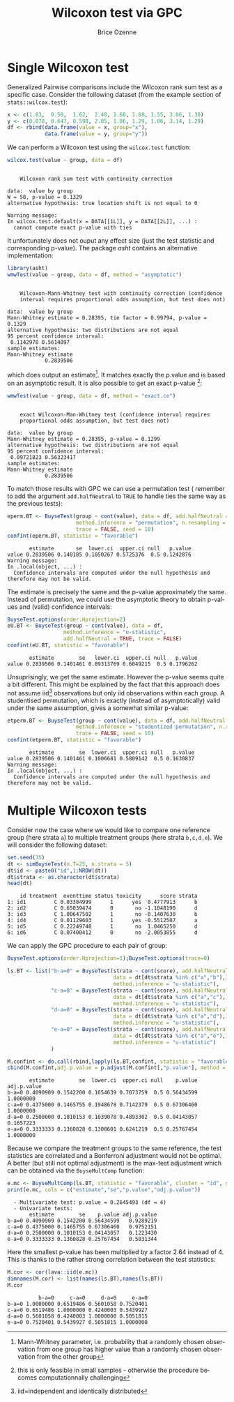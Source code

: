 #+TITLE: Wilcoxon test via GPC
#+Author: Brice Ozenne

#+BEGIN_SRC R :exports none :results quiet :session *R* :cache no
library(BuyseTest)
library(asht)
library(pbapply)
library(riskRegression)
#+END_SRC

#+RESULTS:

* Single Wilcoxon test

Generalized Pairwise comparisons include the Wilcoxon rank sum test as
a specific case. \newline Consider the following dataset (from the example
section of =stats::wilcox.test=):
#+BEGIN_SRC R :exports both :results output :session *R* :cache no
x <- c(1.83,  0.50,  1.62,  2.48, 1.68, 1.88, 1.55, 3.06, 1.30)
y <- c(0.878, 0.647, 0.598, 2.05, 1.06, 1.29, 1.06, 3.14, 1.29)
df <- rbind(data.frame(value = x, group="x"),
            data.frame(value = y, group="y"))
#+END_SRC

#+RESULTS:

We can perform a Wilcoxon test using the =wilcox.test= function:
#+BEGIN_SRC R :exports both :results output :session *R* :cache no
wilcox.test(value ~ group, data = df)
#+END_SRC

#+RESULTS:
#+begin_example

	Wilcoxon rank sum test with continuity correction

data:  value by group
W = 58, p-value = 0.1329
alternative hypothesis: true location shift is not equal to 0

Warning message:
In wilcox.test.default(x = DATA[[1L]], y = DATA[[2L]], ...) :
  cannot compute exact p-value with ties
#+end_example

It unfortunately does not ouput any effect size (just the test
statistic and corresponding p-value). The package /asht/ contains an
alternative implementation:
#+BEGIN_SRC R :exports both :results output :session *R* :cache no
library(asht)
wmwTest(value ~ group, data = df, method = "asymptotic")
#+END_SRC

#+RESULTS:
#+begin_example

	Wilcoxon-Mann-Whitney test with continuity correction (confidence
	interval requires proportional odds assumption, but test does not)

data:  value by group
Mann-Whitney estimate = 0.28395, tie factor = 0.99794, p-value = 0.1329
alternative hypothesis: two distributions are not equal
95 percent confidence interval:
 0.1142978 0.5614097
sample estimates:
Mann-Whitney estimate 
            0.2839506
#+end_example

which does output an estimate[fn::Mann-Whitney parameter,
i.e. probability that a randomly chosen observation from one group has
higher value than a randomly chosen observation from the other
group]. It matches exactly the p.value and is based on an asymptotic
result. It is also possible to get an exact p-value [fn::this is only
feasible in small samples - otherwise the procedure becomes
computationnally challenging]:
#+BEGIN_SRC R :exports both :results output :session *R* :cache no
wmwTest(value ~ group, data = df, method = "exact.ce")
#+END_SRC

#+RESULTS:
#+begin_example

	exact Wilcoxon-Man-Whitney test (confidence interval requires
	proportional odds assumption, but test does not)

data:  value by group
Mann-Whitney estimate = 0.28395, p-value = 0.1299
alternative hypothesis: two distributions are not equal
95 percent confidence interval:
 0.09721823 0.56323417
sample estimates:
Mann-Whitney estimate 
            0.2839506
#+end_example

To match those results with GPC we can use a permutation test
(\Warning remember to add the argument =add.halfNeutral= to =TRUE= to
handle ties the same way as the previous tests):
#+BEGIN_SRC R :exports both :results output :session *R* :cache no
eperm.BT <- BuyseTest(group ~ cont(value), data = df, add.halfNeutral = TRUE,
                      method.inference = "permutation", n.resampling = 10000,
                      trace = FALSE, seed = 10)
confint(eperm.BT, statistic = "favorable")
#+END_SRC

#+RESULTS:
:        estimate       se  lower.ci  upper.ci null   p.value
: value 0.2839506 0.140185 0.1050267 0.5725376  0.5 0.1242876
: Warning message:
: In .local(object, ...) :
:   Confidence intervals are computed under the null hypothesis and therefore may not be valid.

The estimate is precisely the same and the p-value approximately the
same. Instead of permutation, we could use the asymptotic theory to
obtain p-values and (valid) confidence intervals:
#+BEGIN_SRC R :exports both :results output :session *R* :cache no
BuyseTest.options(order.Hprojection=2)
eU.BT <- BuyseTest(group ~ cont(value), data = df,
                  method.inference = "u-statistic",
                  add.halfNeutral = TRUE, trace = FALSE)
confint(eU.BT, statistic = "favorable")
#+END_SRC

#+RESULTS:
:        estimate        se   lower.ci  upper.ci null   p.value
: value 0.2839506 0.1401461 0.09313769 0.6049215  0.5 0.1796262

Unsuprisingly, we get the same estimate. However the p-value seems
quite a bit different. This might be explained by the fact that this
approach does not assume iid[fn::iid=independent and identically
distributed] observations but only iid observations within each
group. A studentised permutation, which is exactly (instead of
asymptotically) valid under the same assumption, gives a somewhat
similar p-value:
#+BEGIN_SRC R :exports both :results output :session *R* :cache no
etperm.BT <- BuyseTest(group ~ cont(value), data = df, add.halfNeutral = TRUE,
                      method.inference = "studentized permutation", n.resampling = 10000,
                      trace = FALSE, seed = 10)
confint(etperm.BT, statistic = "favorable")
#+END_SRC

#+RESULTS:
:        estimate        se  lower.ci  upper.ci null   p.value
: value 0.2839506 0.1401461 0.1006681 0.5809142  0.5 0.1630837
: Warning message:
: In .local(object, ...) :
:   Confidence intervals are computed under the null hypothesis and therefore may not be valid.

* Multiple Wilcoxon tests

Consider now the case where we would like to compare one reference
group (here strata =a=) to multiple treatment groups (here strata
=b,c,d,e=). We will consider the following dataset:
#+BEGIN_SRC R :exports both :results output :session *R* :cache no
set.seed(35)
dt <- simBuyseTest(n.T=25, n.strata = 5)
dt$id <- paste0("id",1:NROW(dt))
dt$strata <- as.character(dt$strata) 
head(dt)
#+END_SRC

#+RESULTS:
:     id treatment  eventtime status toxicity      score strata
: 1: id1         C 0.03384999      1      yes  0.4777913      b
: 2: id2         C 0.65039474      0       no -1.1048190      d
: 3: id3         C 1.00647502      1       no -0.1407630      b
: 4: id4         C 0.01129603      1      yes -0.5512507      a
: 5: id5         C 0.22249748      1       no  1.0465250      d
: 6: id6         C 0.07400412      0       no -2.0053855      d

\clearpage

We can apply the GPC procedure to each pair of group:
#+BEGIN_SRC R :exports both :results output :session *R* :cache no
BuyseTest.options(order.Hprojection=1);BuyseTest.options(trace=0)

ls.BT <- list("b-a=0" = BuyseTest(strata ~ cont(score), add.halfNeutral = TRUE,
                                  data = dt[dt$strata %in% c("a","b"),],
                                  method.inference = "u-statistic"),
              "c-a=0" = BuyseTest(strata ~ cont(score), add.halfNeutral = TRUE,
                                  data = dt[dt$strata %in% c("a","c"),],
                                  method.inference = "u-statistic"),
              "d-a=0" = BuyseTest(strata ~ cont(score), add.halfNeutral = TRUE,
                                  data = dt[dt$strata %in% c("a","d"),],
                                  method.inference = "u-statistic"),
              "e-a=0" = BuyseTest(strata ~ cont(score), add.halfNeutral = TRUE,
                                  data = dt[dt$strata %in% c("a","e"),],
                                  method.inference = "u-statistic")
              )

M.confint <- do.call(rbind,lapply(ls.BT,confint, statistic = "favorable"))
cbind(M.confint,adj.p.value = p.adjust(M.confint[,"p.value"], method = "bonferroni"))
#+END_SRC

#+RESULTS:
:        estimate        se  lower.ci  upper.ci null    p.value adj.p.value
: b-a=0 0.4090909 0.1542200 0.1654639 0.7073759  0.5 0.56434599   1.0000000
: c-a=0 0.4375000 0.1465755 0.1948678 0.7142379  0.5 0.67306460   1.0000000
: d-a=0 0.2500000 0.1010153 0.1039078 0.4893302  0.5 0.04143057   0.1657223
: e-a=0 0.3333333 0.1360828 0.1308601 0.6241219  0.5 0.25767454   1.0000000


Because we compare the treatment groups to the same reference, the
test statistics are correlated and a Bonferroni adjustment would not
be optimal. A better (but still not optimal adjustment) is the
max-test adjustment which can be obtained via the =BuyseMultComp= function:
#+BEGIN_SRC R :exports both :results output :session *R* :cache no
e.mc <- BuyseMultComp(ls.BT, statistic = "favorable", cluster = "id", global = TRUE)
print(e.mc, cols = c("estimate","se","p.value","adj.p.value"))
#+END_SRC

#+RESULTS:
:   - Multivariate test: p.value = 0.2645493 (df = 4)
:   - Univariate tests:
:        estimate        se    p.value adj.p.value
: b-a=0 0.4090909 0.1542200 0.56434599   0.9289219
: c-a=0 0.4375000 0.1465755 0.67306460   0.9752151
: d-a=0 0.2500000 0.1010153 0.04143057   0.1223430
: e-a=0 0.3333333 0.1360828 0.25767454   0.5831344


Here the smallest p-value has been multiplied by a factor 2.64 instead
of 4. This is thanks to the rather strong correlation between the test
statistics:
#+BEGIN_SRC R :exports both :results output :session *R* :cache no
M.cor <- cor(lava::iid(e.mc))
dimnames(M.cor) <- list(names(ls.BT),names(ls.BT))
M.cor
#+END_SRC

#+RESULTS:
:           b-a=0     c-a=0     d-a=0     e-a=0
: b-a=0 1.0000000 0.6519486 0.5601058 0.7520401
: c-a=0 0.6519486 1.0000000 0.4240003 0.5439927
: d-a=0 0.5601058 0.4240003 1.0000000 0.5051815
: e-a=0 0.7520401 0.5439927 0.5051815 1.0000000


* CONFIG :noexport:
# #+LaTeX_HEADER:\affil{Department of Biostatistics, University of Copenhagen, Copenhagen, Denmark}
#+LANGUAGE:  en
#+LaTeX_CLASS: org-article
#+LaTeX_CLASS_OPTIONS: [12pt]
#+OPTIONS:   title:t author:t toc:nil todo:nil
#+OPTIONS:   H:3 num:t 
#+OPTIONS:   TeX:t LaTeX:t
** Display of the document
# ## space between lines
#+LATEX_HEADER: \RequirePackage{setspace} % to modify the space between lines - incompatible with footnote in beamer
#+LaTeX_HEADER:\renewcommand{\baselinestretch}{1.1}
# ## margins
#+LaTeX_HEADER: \geometry{a4paper, left=10mm, right=10mm, top=10mm}
# ## personalize the prefix in the name of the sections
#+LaTeX_HEADER: \usepackage{titlesec}
# ## fix bug in titlesec version
# ##  https://tex.stackexchange.com/questions/299969/titlesec-loss-of-section-numbering-with-the-new-update-2016-03-15
#+LaTeX_HEADER: \usepackage{etoolbox}
#+LaTeX_HEADER: 
#+LaTeX_HEADER: \makeatletter
#+LaTeX_HEADER: \patchcmd{\ttlh@hang}{\parindent\z@}{\parindent\z@\leavevmode}{}{}
#+LaTeX_HEADER: \patchcmd{\ttlh@hang}{\noindent}{}{}{}
#+LaTeX_HEADER: \makeatother
** Color
# ## define new colors
#+LATEX_HEADER: \RequirePackage{colortbl} % arrayrulecolor to mix colors
#+LaTeX_HEADER: \definecolor{myorange}{rgb}{1,0.2,0}
#+LaTeX_HEADER: \definecolor{mypurple}{rgb}{0.7,0,8}
#+LaTeX_HEADER: \definecolor{mycyan}{rgb}{0,0.6,0.6}
#+LaTeX_HEADER: \newcommand{\lightblue}{blue!50!white}
#+LaTeX_HEADER: \newcommand{\darkblue}{blue!80!black}
#+LaTeX_HEADER: \newcommand{\darkgreen}{green!50!black}
#+LaTeX_HEADER: \newcommand{\darkred}{red!50!black}
#+LaTeX_HEADER: \definecolor{gray}{gray}{0.5}
# ## change the color of the links
#+LaTeX_HEADER: \hypersetup{
#+LaTeX_HEADER:  citecolor=[rgb]{0,0.5,0},
#+LaTeX_HEADER:  urlcolor=[rgb]{0,0,0.5},
#+LaTeX_HEADER:  linkcolor=[rgb]{0,0,0.5},
#+LaTeX_HEADER: }
** Font
# https://tex.stackexchange.com/questions/25249/how-do-i-use-a-particular-font-for-a-small-section-of-text-in-my-document
#+LaTeX_HEADER: \newenvironment{note}{\small \color{gray}\fontfamily{lmtt}\selectfont}{\par}
#+LaTeX_HEADER: \newenvironment{activity}{\color{orange}\fontfamily{qzc}\selectfont}{\par}
** Symbols
# ## valid and cross symbols
#+LaTeX_HEADER: \RequirePackage{pifont}
#+LaTeX_HEADER: \RequirePackage{relsize}
#+LaTeX_HEADER: \newcommand{\Cross}{{\raisebox{-0.5ex}%
#+LaTeX_HEADER:		{\relsize{1.5}\ding{56}}}\hspace{1pt} }
#+LaTeX_HEADER: \newcommand{\Valid}{{\raisebox{-0.5ex}%
#+LaTeX_HEADER:		{\relsize{1.5}\ding{52}}}\hspace{1pt} }
#+LaTeX_HEADER: \newcommand{\CrossR}{ \textcolor{red}{\Cross} }
#+LaTeX_HEADER: \newcommand{\ValidV}{ \textcolor{green}{\Valid} }
# ## warning symbol
#+LaTeX_HEADER: \usepackage{stackengine}
#+LaTeX_HEADER: \usepackage{scalerel}
#+LaTeX_HEADER: \newcommand\Warning[1][3ex]{%
#+LaTeX_HEADER:   \renewcommand\stacktype{L}%
#+LaTeX_HEADER:   \scaleto{\stackon[1.3pt]{\color{red}$\triangle$}{\tiny\bfseries !}}{#1}%
#+LaTeX_HEADER:   \xspace
#+LaTeX_HEADER: }
# # R Software
#+LATEX_HEADER: \newcommand\Rlogo{\textbf{\textsf{R}}\xspace} % 
** Code
:PROPERTIES:
:ID:       2ec77c4b-f83d-4612-9a89-a96ba1b7bf70
:END:
# Documentation at https://org-babel.readthedocs.io/en/latest/header-args/#results
# :tangle (yes/no/filename) extract source code with org-babel-tangle-file, see http://orgmode.org/manual/Extracting-source-code.html 
# :cache (yes/no)
# :eval (yes/no/never)
# :results (value/output/silent/graphics/raw/latex)
# :export (code/results/none/both)
#+PROPERTY: header-args :session *R* :tangle yes :cache no ## extra argument need to be on the same line as :session *R*
# Code display:
#+LATEX_HEADER: \RequirePackage{fancyvrb}
#+LATEX_HEADER: \DefineVerbatimEnvironment{verbatim}{Verbatim}{fontsize=\small,formatcom = {\color[rgb]{0.5,0,0}}}
# ## change font size input (global change)
# ## doc: https://ctan.math.illinois.edu/macros/latex/contrib/listings/listings.pdf
# #+LATEX_HEADER: \newskip kipamount    kipamount =6pt plus 0pt minus 6pt
# #+LATEX_HEADER: \lstdefinestyle{code-tiny}{basicstyle=\ttfamily\tiny, aboveskip =  kipamount, belowskip =  kipamount}
# #+LATEX_HEADER: \lstset{style=code-tiny}
# ## change font size input (local change, put just before BEGIN_SRC)
# ## #+ATTR_LATEX: :options basicstyle=\ttfamily\scriptsize
# ## change font size output (global change)
# ## \RecustomVerbatimEnvironment{verbatim}{Verbatim}{fontsize=\tiny,formatcom = {\color[rgb]{0.5,0,0}}}
** Lists
#+LATEX_HEADER: \RequirePackage{enumitem} % better than enumerate
** Image and graphs
#+LATEX_HEADER: \RequirePackage{epstopdf} % to be able to convert .eps to .pdf image files
#+LATEX_HEADER: \RequirePackage{capt-of} % 
#+LATEX_HEADER: \RequirePackage{caption} % newlines in graphics
#+LaTeX_HEADER: \RequirePackage{tikz-cd} % graph
# ## https://tools.ietf.org/doc/texlive-doc/latex/tikz-cd/tikz-cd-doc.pdf
** Table
#+LATEX_HEADER: \RequirePackage{booktabs} % for nice lines in table (e.g. toprule, bottomrule, midrule, cmidrule)
** Inline latex
# @@latex:any arbitrary LaTeX code@@
** Algorithm
#+LATEX_HEADER: \RequirePackage{amsmath}
#+LATEX_HEADER: \RequirePackage{algorithm}
#+LATEX_HEADER: \RequirePackage[noend]{algpseudocode}
** Math
#+LATEX_HEADER: \RequirePackage{dsfont}
#+LATEX_HEADER: \RequirePackage{amsmath,stmaryrd,graphicx}
#+LATEX_HEADER: \RequirePackage{prodint} % product integral symbol (\PRODI)
# ## lemma
# #+LaTeX_HEADER: \RequirePackage{amsthm}
# #+LaTeX_HEADER: \newtheorem{theorem}{Theorem}
# #+LaTeX_HEADER: \newtheorem{lemma}[theorem]{Lemma}
*** Template for shortcut
#+LATEX_HEADER: \usepackage{ifthen}
#+LATEX_HEADER: \usepackage{xifthen}
#+LATEX_HEADER: \usepackage{xargs}
#+LATEX_HEADER: \usepackage{xspace}
#+LATEX_HEADER: \newcommand\defOperator[7]{%
#+LATEX_HEADER:	\ifthenelse{\isempty{#2}}{
#+LATEX_HEADER:		\ifthenelse{\isempty{#1}}{#7{#3}#4}{#7{#3}#4 \left#5 #1 \right#6}
#+LATEX_HEADER:	}{
#+LATEX_HEADER:	\ifthenelse{\isempty{#1}}{#7{#3}#4_{#2}}{#7{#3}#4_{#1}\left#5 #2 \right#6}
#+LATEX_HEADER: }
#+LATEX_HEADER: }
#+LATEX_HEADER: \newcommand\defUOperator[5]{%
#+LATEX_HEADER: \ifthenelse{\isempty{#1}}{
#+LATEX_HEADER:		#5\left#3 #2 \right#4
#+LATEX_HEADER: }{
#+LATEX_HEADER:	\ifthenelse{\isempty{#2}}{\underset{#1}{\operatornamewithlimits{#5}}}{
#+LATEX_HEADER:		\underset{#1}{\operatornamewithlimits{#5}}\left#3 #2 \right#4}
#+LATEX_HEADER: }
#+LATEX_HEADER: }
#+LATEX_HEADER: \newcommand{\defBoldVar}[2]{	
#+LATEX_HEADER:	\ifthenelse{\equal{#2}{T}}{\boldsymbol{#1}}{\mathbf{#1}}
#+LATEX_HEADER: }
**** Probability
#+LATEX_HEADER: \newcommandx\Esp[2][1=,2=]{\defOperator{#1}{#2}{E}{}{\lbrack}{\rbrack}{\mathbb}}
#+LATEX_HEADER: \newcommandx\Prob[2][1=,2=]{\defOperator{#1}{#2}{P}{}{\lbrack}{\rbrack}{\mathbb}}
#+LATEX_HEADER: \newcommandx\Qrob[2][1=,2=]{\defOperator{#1}{#2}{Q}{}{\lbrack}{\rbrack}{\mathbb}}
#+LATEX_HEADER: \newcommandx\Var[2][1=,2=]{\defOperator{#1}{#2}{V}{ar}{\lbrack}{\rbrack}{\mathbb}}
#+LATEX_HEADER: \newcommandx\Cov[2][1=,2=]{\defOperator{#1}{#2}{C}{ov}{\lbrack}{\rbrack}{\mathbb}}
#+LATEX_HEADER: \newcommandx\Binom[2][1=,2=]{\defOperator{#1}{#2}{B}{}{(}{)}{\mathcal}}
#+LATEX_HEADER: \newcommandx\Gaus[2][1=,2=]{\defOperator{#1}{#2}{N}{}{(}{)}{\mathcal}}
#+LATEX_HEADER: \newcommandx\Wishart[2][1=,2=]{\defOperator{#1}{#2}{W}{ishart}{(}{)}{\mathcal}}
#+LATEX_HEADER: \newcommandx\Likelihood[2][1=,2=]{\defOperator{#1}{#2}{L}{}{(}{)}{\mathcal}}
#+LATEX_HEADER: \newcommandx\logLikelihood[2][1=,2=]{\defOperator{#1}{#2}{\ell}{}{(}{)}{}}
#+LATEX_HEADER: \newcommandx\Information[2][1=,2=]{\defOperator{#1}{#2}{I}{}{(}{)}{\mathcal}}
#+LATEX_HEADER: \newcommandx\Score[2][1=,2=]{\defOperator{#1}{#2}{S}{}{(}{)}{\mathcal}}
**** Operators
#+LATEX_HEADER: \newcommandx\Vois[2][1=,2=]{\defOperator{#1}{#2}{V}{}{(}{)}{\mathcal}}
#+LATEX_HEADER: \newcommandx\IF[2][1=,2=]{\defOperator{#1}{#2}{IF}{}{(}{)}{\mathcal}}
#+LATEX_HEADER: \newcommandx\Ind[1][1=]{\defOperator{}{#1}{1}{}{(}{)}{\mathds}}
#+LATEX_HEADER: \newcommandx\Max[2][1=,2=]{\defUOperator{#1}{#2}{(}{)}{min}}
#+LATEX_HEADER: \newcommandx\Min[2][1=,2=]{\defUOperator{#1}{#2}{(}{)}{max}}
#+LATEX_HEADER: \newcommandx\argMax[2][1=,2=]{\defUOperator{#1}{#2}{(}{)}{argmax}}
#+LATEX_HEADER: \newcommandx\argMin[2][1=,2=]{\defUOperator{#1}{#2}{(}{)}{argmin}}
#+LATEX_HEADER: \newcommandx\cvD[2][1=D,2=n \rightarrow \infty]{\xrightarrow[#2]{#1}}
#+LATEX_HEADER: \newcommandx\Hypothesis[2][1=,2=]{
#+LATEX_HEADER:         \ifthenelse{\isempty{#1}}{
#+LATEX_HEADER:         \mathcal{H}
#+LATEX_HEADER:         }{
#+LATEX_HEADER: 	\ifthenelse{\isempty{#2}}{
#+LATEX_HEADER: 		\mathcal{H}_{#1}
#+LATEX_HEADER: 	}{
#+LATEX_HEADER: 	\mathcal{H}^{(#2)}_{#1}
#+LATEX_HEADER:         }
#+LATEX_HEADER:         }
#+LATEX_HEADER: }
#+LATEX_HEADER: \newcommandx\dpartial[4][1=,2=,3=,4=\partial]{
#+LATEX_HEADER: 	\ifthenelse{\isempty{#3}}{
#+LATEX_HEADER: 		\frac{#4 #1}{#4 #2}
#+LATEX_HEADER: 	}{
#+LATEX_HEADER: 	\left.\frac{#4 #1}{#4 #2}\right\rvert_{#3}
#+LATEX_HEADER: }
#+LATEX_HEADER: }
#+LATEX_HEADER: \newcommandx\dTpartial[3][1=,2=,3=]{\dpartial[#1][#2][#3][d]}
#+LATEX_HEADER: \newcommandx\ddpartial[3][1=,2=,3=]{
#+LATEX_HEADER: 	\ifthenelse{\isempty{#3}}{
#+LATEX_HEADER: 		\frac{\partial^{2} #1}{\partial #2^2}
#+LATEX_HEADER: 	}{
#+LATEX_HEADER: 	\frac{\partial^2 #1}{\partial #2\partial #3}
#+LATEX_HEADER: }
#+LATEX_HEADER: } 
**** General math
#+LATEX_HEADER: \newcommand\Real{\mathbb{R}}
#+LATEX_HEADER: \newcommand\Rational{\mathbb{Q}}
#+LATEX_HEADER: \newcommand\Natural{\mathbb{N}}
#+LATEX_HEADER: \newcommand\trans[1]{{#1}^\intercal}%\newcommand\trans[1]{{\vphantom{#1}}^\top{#1}}
#+LATEX_HEADER: \newcommand{\independent}{\mathrel{\text{\scalebox{1.5}{$\perp\mkern-10mu\perp$}}}}
#+LaTeX_HEADER: \newcommand\half{\frac{1}{2}}
#+LaTeX_HEADER: \newcommand\normMax[1]{\left|\left|#1\right|\right|_{max}}
#+LaTeX_HEADER: \newcommand\normTwo[1]{\left|\left|#1\right|\right|_{2}}
#+LATEX_HEADER: \newcommand\Veta{\boldsymbol{\eta}}
#+LATEX_HEADER: \newcommand\VX{\mathbf{X}}
** Notations



